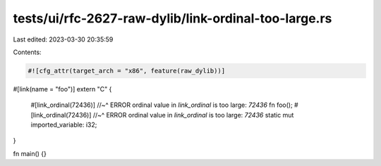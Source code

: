 tests/ui/rfc-2627-raw-dylib/link-ordinal-too-large.rs
=====================================================

Last edited: 2023-03-30 20:35:59

Contents:

.. code-block:: rs

    #![cfg_attr(target_arch = "x86", feature(raw_dylib))]

#[link(name = "foo")]
extern "C" {
    #[link_ordinal(72436)]
    //~^ ERROR ordinal value in `link_ordinal` is too large: `72436`
    fn foo();
    #[link_ordinal(72436)]
    //~^ ERROR ordinal value in `link_ordinal` is too large: `72436`
    static mut imported_variable: i32;
}

fn main() {}


